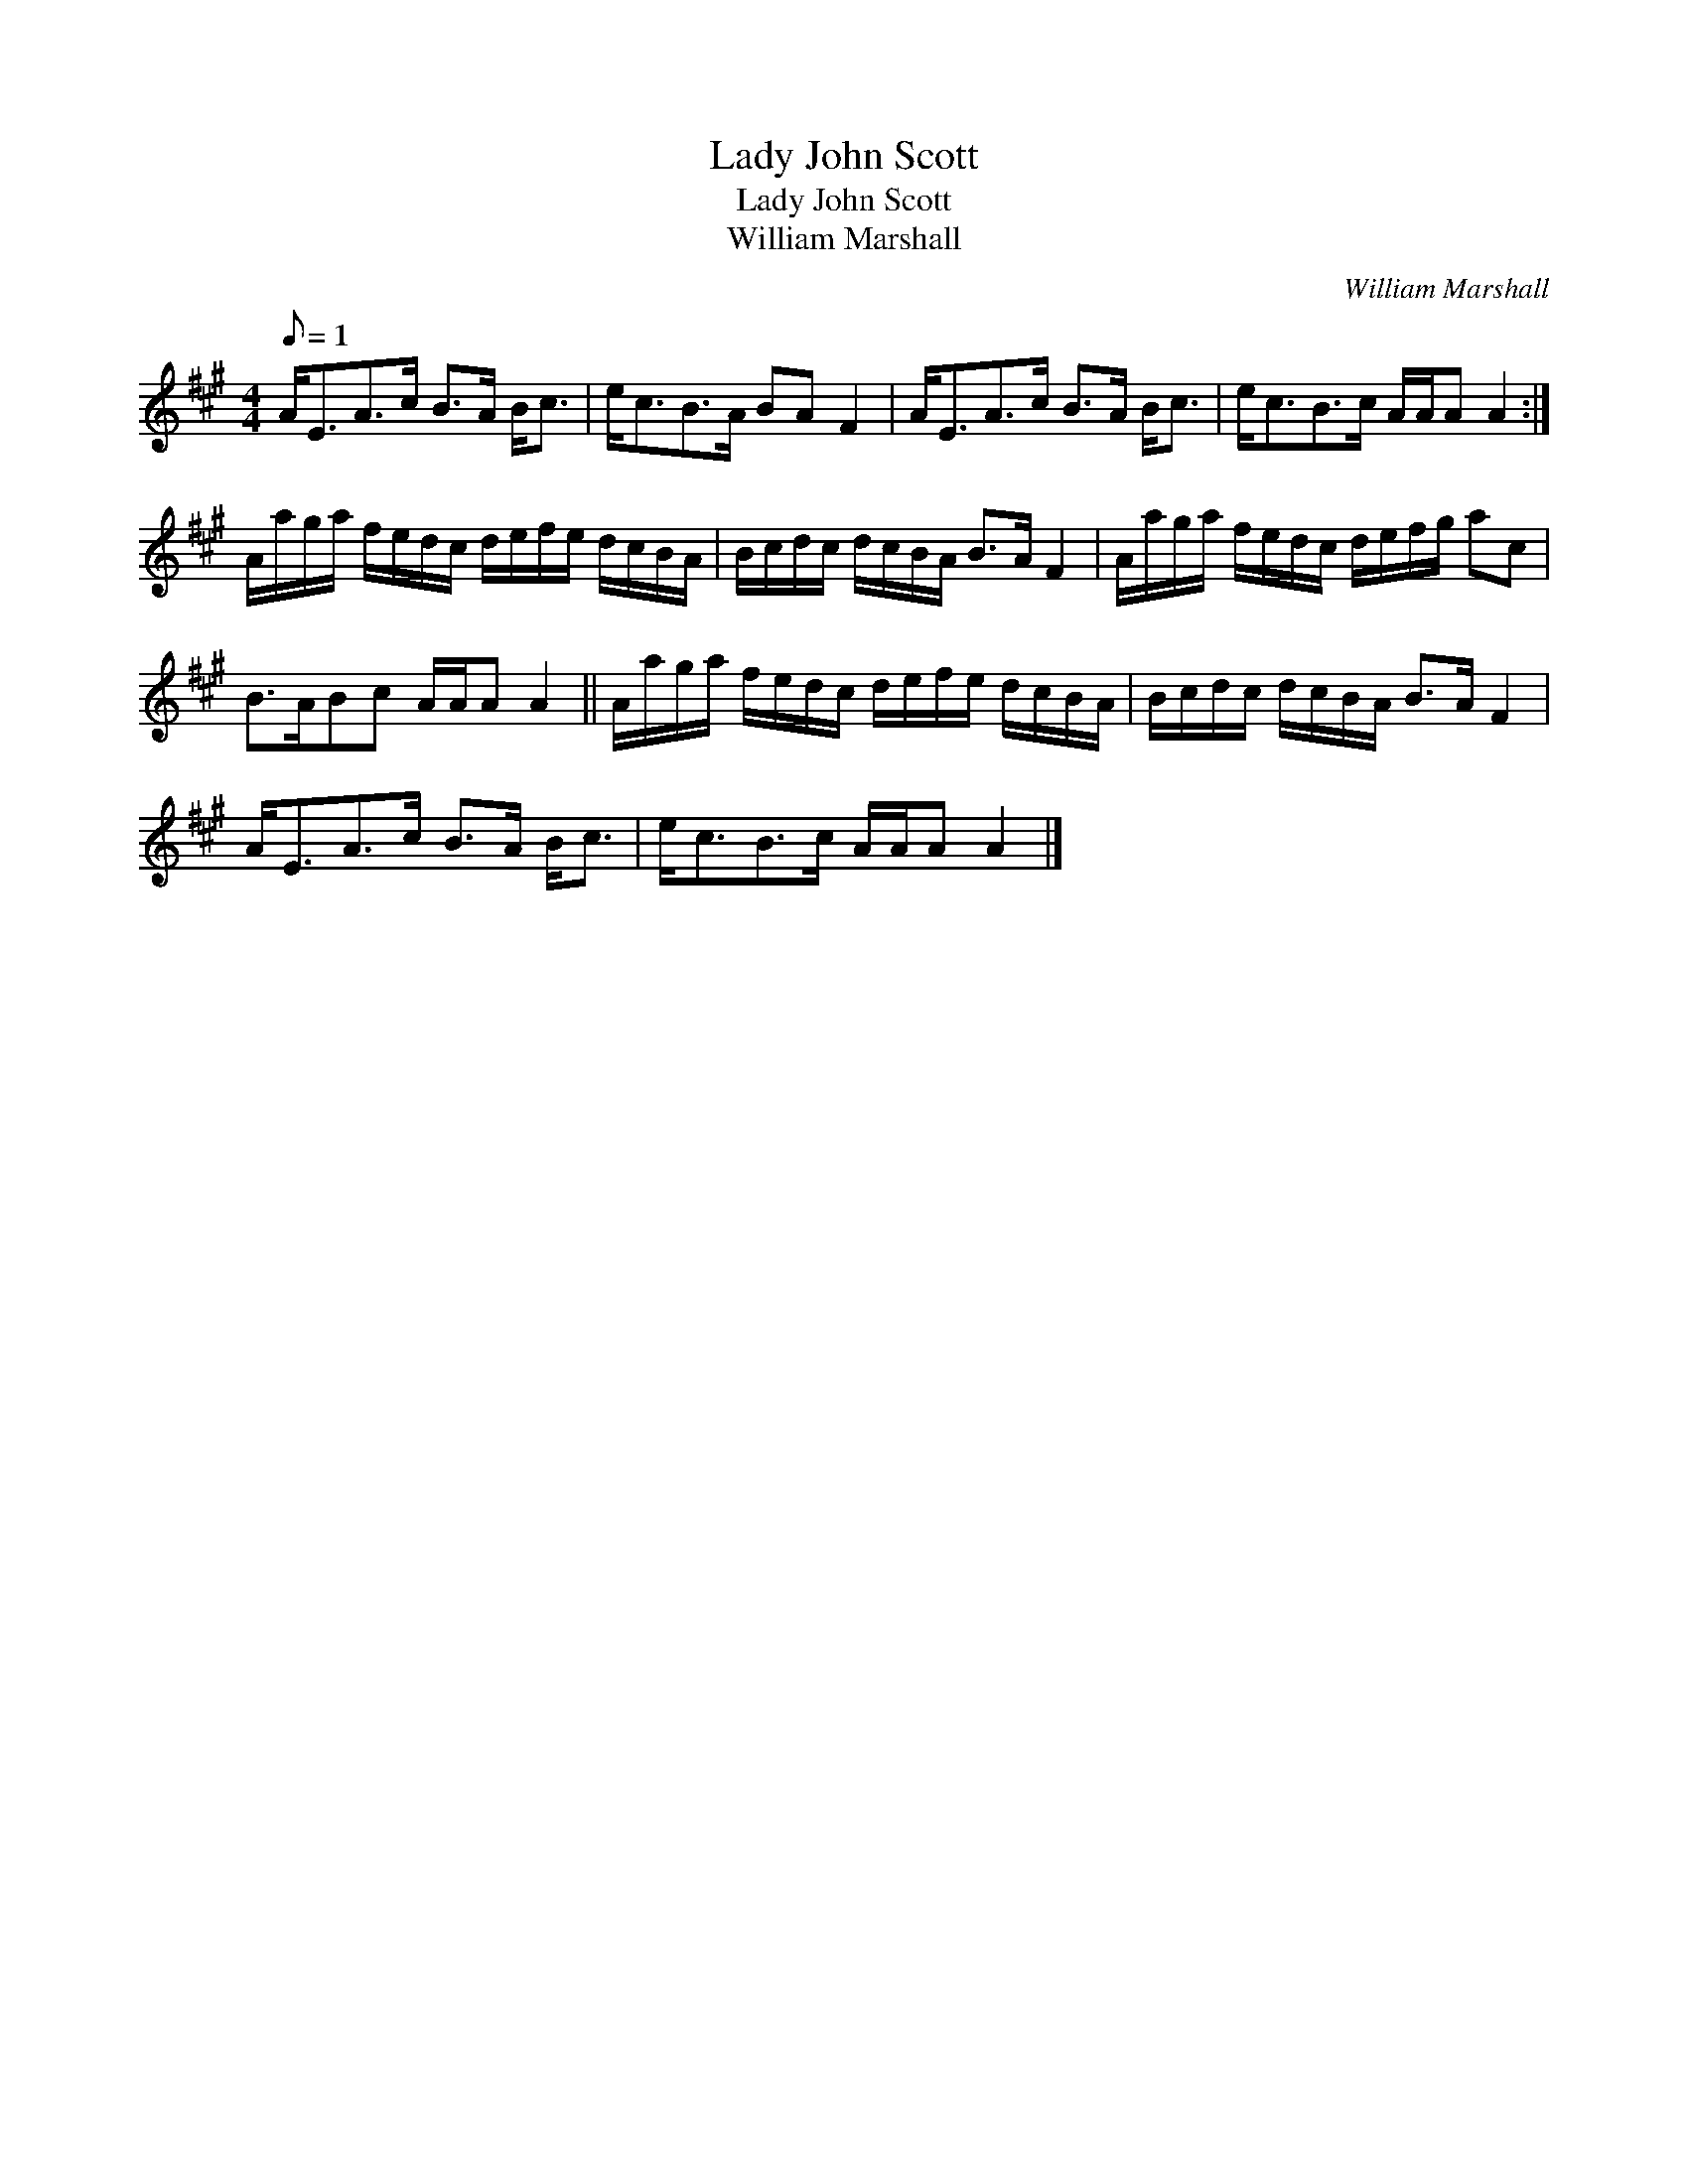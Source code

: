 X:1
T:Lady John Scott
T:Lady John Scott
T:William Marshall
C:William Marshall
L:1/8
Q:1/8=1
M:4/4
K:A
V:1 treble 
V:1
 A<EA>c B>A B<c | e<cB>A BA F2 | A<EA>c B>A B<c | e<cB>c A/A/A A2 :| %4
 A/a/g/a/ f/e/d/c/ d/e/f/e/ d/c/B/A/ | B/c/d/c/ d/c/B/A/ B>A F2 | A/a/g/a/ f/e/d/c/ d/e/f/g/ ac | %7
 B>ABc A/A/A A2 || A/a/g/a/ f/e/d/c/ d/e/f/e/ d/c/B/A/ | B/c/d/c/ d/c/B/A/ B>A F2 | %10
 A<EA>c B>A B<c | e<cB>c A/A/A A2 |] %12

